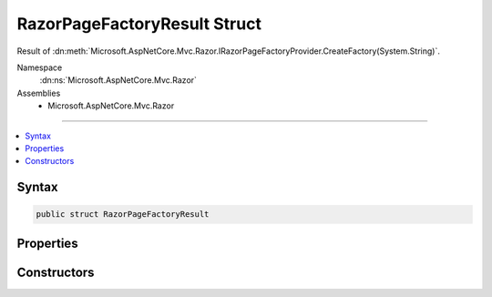 

RazorPageFactoryResult Struct
=============================






Result of :dn:meth:`Microsoft.AspNetCore.Mvc.Razor.IRazorPageFactoryProvider.CreateFactory(System.String)`\.


Namespace
    :dn:ns:`Microsoft.AspNetCore.Mvc.Razor`
Assemblies
    * Microsoft.AspNetCore.Mvc.Razor

----

.. contents::
   :local:









Syntax
------

.. code-block:: csharp

    public struct RazorPageFactoryResult








.. dn:structure:: Microsoft.AspNetCore.Mvc.Razor.RazorPageFactoryResult
    :hidden:

.. dn:structure:: Microsoft.AspNetCore.Mvc.Razor.RazorPageFactoryResult

Properties
----------

.. dn:structure:: Microsoft.AspNetCore.Mvc.Razor.RazorPageFactoryResult
    :noindex:
    :hidden:

    
    .. dn:property:: Microsoft.AspNetCore.Mvc.Razor.RazorPageFactoryResult.ExpirationTokens
    
        
    
        
        One or more :any:`Microsoft.Extensions.Primitives.IChangeToken`\s associated with this instance of
        :any:`Microsoft.AspNetCore.Mvc.Razor.RazorPageFactoryResult`\.
    
        
        :rtype: System.Collections.Generic.IList<System.Collections.Generic.IList`1>{Microsoft.Extensions.Primitives.IChangeToken<Microsoft.Extensions.Primitives.IChangeToken>}
    
        
        .. code-block:: csharp
    
            public IList<IChangeToken> ExpirationTokens
            {
                get;
            }
    
    .. dn:property:: Microsoft.AspNetCore.Mvc.Razor.RazorPageFactoryResult.RazorPageFactory
    
        
    
        
        The :any:`Microsoft.AspNetCore.Mvc.Razor.IRazorPage` factory.
    
        
        :rtype: System.Func<System.Func`1>{Microsoft.AspNetCore.Mvc.Razor.IRazorPage<Microsoft.AspNetCore.Mvc.Razor.IRazorPage>}
    
        
        .. code-block:: csharp
    
            public Func<IRazorPage> RazorPageFactory
            {
                get;
            }
    
    .. dn:property:: Microsoft.AspNetCore.Mvc.Razor.RazorPageFactoryResult.Success
    
        
    
        
        Gets a value that determines if the page was successfully located.
    
        
        :rtype: System.Boolean
    
        
        .. code-block:: csharp
    
            public bool Success
            {
                get;
            }
    

Constructors
------------

.. dn:structure:: Microsoft.AspNetCore.Mvc.Razor.RazorPageFactoryResult
    :noindex:
    :hidden:

    
    .. dn:constructor:: Microsoft.AspNetCore.Mvc.Razor.RazorPageFactoryResult.RazorPageFactoryResult(System.Collections.Generic.IList<Microsoft.Extensions.Primitives.IChangeToken>)
    
        
    
        
        Initializes a new instance of :any:`Microsoft.AspNetCore.Mvc.Razor.RazorPageFactoryResult` with the
        specified <em>expirationTokens</em>.
    
        
    
        
        :param expirationTokens: One or more :any:`Microsoft.Extensions.Primitives.IChangeToken` instances.
        
        :type expirationTokens: System.Collections.Generic.IList<System.Collections.Generic.IList`1>{Microsoft.Extensions.Primitives.IChangeToken<Microsoft.Extensions.Primitives.IChangeToken>}
    
        
        .. code-block:: csharp
    
            public RazorPageFactoryResult(IList<IChangeToken> expirationTokens)
    
    .. dn:constructor:: Microsoft.AspNetCore.Mvc.Razor.RazorPageFactoryResult.RazorPageFactoryResult(System.Func<Microsoft.AspNetCore.Mvc.Razor.IRazorPage>, System.Collections.Generic.IList<Microsoft.Extensions.Primitives.IChangeToken>)
    
        
    
        
        Initializes a new instance of :any:`Microsoft.AspNetCore.Mvc.Razor.RazorPageFactoryResult` with the
        specified :any:`Microsoft.AspNetCore.Mvc.Razor.IRazorPage` factory.
    
        
    
        
        :param razorPageFactory: The :any:`Microsoft.AspNetCore.Mvc.Razor.IRazorPage` factory.
        
        :type razorPageFactory: System.Func<System.Func`1>{Microsoft.AspNetCore.Mvc.Razor.IRazorPage<Microsoft.AspNetCore.Mvc.Razor.IRazorPage>}
    
        
        :param expirationTokens: One or more :any:`Microsoft.Extensions.Primitives.IChangeToken` instances.
        
        :type expirationTokens: System.Collections.Generic.IList<System.Collections.Generic.IList`1>{Microsoft.Extensions.Primitives.IChangeToken<Microsoft.Extensions.Primitives.IChangeToken>}
    
        
        .. code-block:: csharp
    
            public RazorPageFactoryResult(Func<IRazorPage> razorPageFactory, IList<IChangeToken> expirationTokens)
    

